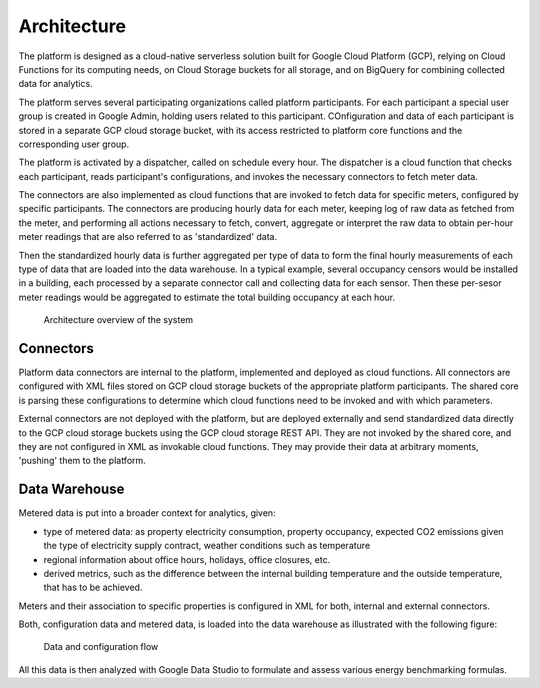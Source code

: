 Architecture
============

The platform is designed as a cloud-native serverless solution built for Google Cloud Platform (GCP), 
relying on Cloud Functions for its computing needs, on Cloud Storage buckets for all storage, and on BigQuery for combining collected data for analytics.

The platform serves several participating organizations called platform participants. 
For each participant a special user group is created in Google Admin, holding users related to this participant. 
COnfiguration and data of each participant is stored in a separate GCP cloud storage bucket,
with its access restricted to platform core functions and the corresponding user group. 

The platform is activated by a dispatcher, called on schedule every hour. The dispatcher is a cloud function that checks each participant, 
reads participant's configurations, and invokes the necessary connectors to fetch meter data.

The connectors are also implemented as cloud functions that are invoked to fetch data for specific meters, configured by specific participants. 
The connectors are producing hourly data for each meter, keeping log of raw data as fetched from the meter, 
and performing all actions necessary to fetch, convert, aggregate or interpret the raw data to obtain per-hour meter readings that are also referred to as 'standardized' data.

Then the standardized hourly data is further aggregated per type of data to form the final hourly measurements of each type of data that are loaded into the data warehouse. 
In a typical example, several occupancy censors would be installed in a building, each processed by a separate connector call and collecting data for each sensor.
Then these per-sesor meter readings would be aggregated to estimate the total building occupancy at each hour.

.. figure:: top-level-architecture.png
   :width: 100%

   Architecture overview of the system
 
Connectors
---------- 

Platform data connectors are internal to the platform, implemented and deployed as cloud functions.
All connectors are configured with XML files stored on GCP cloud storage buckets of the appropriate platform participants. 
The shared core is parsing these configurations to determine which cloud functions need to be invoked and with which parameters. 

External connectors are not deployed with the platform, but are deployed externally and send standardized data directly to the GCP cloud storage buckets using the GCP cloud storage REST API. 
They are not invoked by the shared core, and they are not configured in XML as invokable cloud functions.
They may provide their data at arbitrary moments, 'pushing' them to the platform. 

Data Warehouse
--------------

Metered data is put into a broader context for analytics, given:

+ type of metered data: as property electricity consumption, property occupancy, expected CO2 emissions given the type of electricity supply contract, weather conditions such as temperature
+ regional information about office hours, holidays, office closures, etc.
+ derived metrics, such as the difference between the internal building temperature and the outside temperature, that has to be achieved. 

Meters and their association to specific properties is configured in XML for both, internal and external connectors. 

Both, configuration data and metered data, is loaded into the data warehouse as illustrated with the following figure:

.. figure:: data-flow-connectors-aggregators.png
   :width: 100%

   Data and configuration flow

All this data is then analyzed with Google Data Studio to formulate and assess various energy benchmarking formulas.
